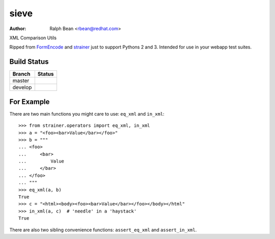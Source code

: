 sieve
=====

:Author: Ralph Bean <rbean@redhat.com>

XML Comparison Utils

.. comment: split here

Ripped from `FormEncode <http://pypi.python.org/pypi/FormEncode>`_ and `strainer
<http://pypi.python.org/pypi/strainer>`_ just to support Pythons 2 and 3.
Intended for use in your webapp test suites.

Build Status
------------

.. |master| image:: https://secure.travis-ci.org/ralphbean/sieve.png?branch=master
   :alt: Build Status - master branch
   :target: http://travis-ci.org/#!/ralphbean/sieve

.. |develop| image:: https://secure.travis-ci.org/ralphbean/sieve.png?branch=develop
   :alt: Build Status - develop branch
   :target: http://travis-ci.org/#!/ralphbean/sieve

+----------+-----------+
| Branch   | Status    |
+==========+===========+
| master   | |master|  |
+----------+-----------+
| develop  | |develop| |
+----------+-----------+


For Example
-----------

There are two main functions you might care to use: ``eq_xml``
and ``in_xml``::

    >>> from strainer.operators import eq_xml, in_xml
    >>> a = "<foo><bar>Value</bar></foo>"
    >>> b = """
    ... <foo>
    ...     <bar>
    ...         Value
    ...     </bar>
    ... </foo>
    ... """
    >>> eq_xml(a, b)
    True
    >>> c = "<html><body><foo><bar>Value</bar></foo></body></html"
    >>> in_xml(a, c)  # 'needle' in a 'haystack'
    True

There are also two sibling convenience functions: ``assert_eq_xml``
and ``assert_in_xml``.
